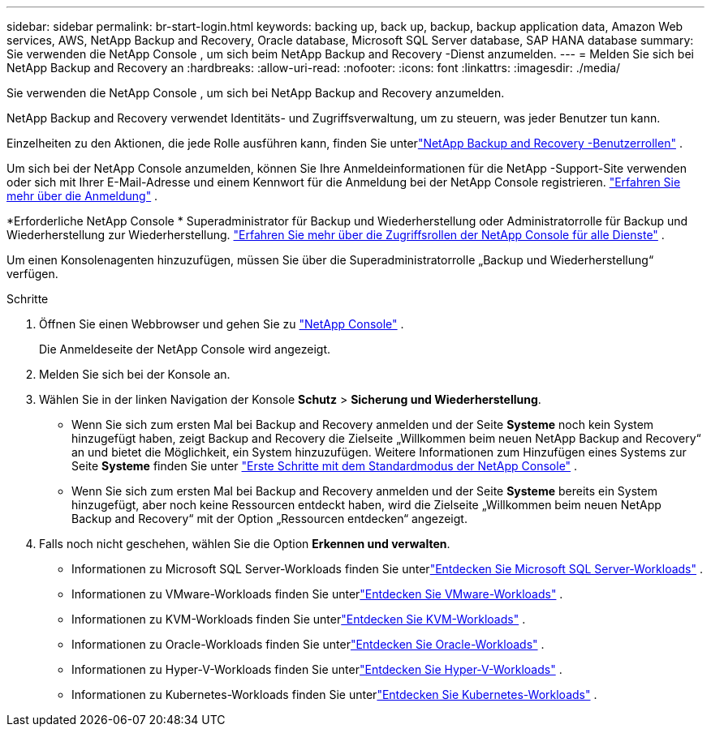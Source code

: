 ---
sidebar: sidebar 
permalink: br-start-login.html 
keywords: backing up, back up, backup, backup application data, Amazon Web services, AWS, NetApp Backup and Recovery, Oracle database, Microsoft SQL Server database, SAP HANA database 
summary: Sie verwenden die NetApp Console , um sich beim NetApp Backup and Recovery -Dienst anzumelden. 
---
= Melden Sie sich bei NetApp Backup and Recovery an
:hardbreaks:
:allow-uri-read: 
:nofooter: 
:icons: font
:linkattrs: 
:imagesdir: ./media/


[role="lead"]
Sie verwenden die NetApp Console , um sich bei NetApp Backup and Recovery anzumelden.

NetApp Backup and Recovery verwendet Identitäts- und Zugriffsverwaltung, um zu steuern, was jeder Benutzer tun kann.

Einzelheiten zu den Aktionen, die jede Rolle ausführen kann, finden Sie unterlink:reference-roles.html["NetApp Backup and Recovery -Benutzerrollen"] .

Um sich bei der NetApp Console anzumelden, können Sie Ihre Anmeldeinformationen für die NetApp -Support-Site verwenden oder sich mit Ihrer E-Mail-Adresse und einem Kennwort für die Anmeldung bei der NetApp Console registrieren. https://docs.netapp.com/us-en/console-setup-admin/task-logging-in.html["Erfahren Sie mehr über die Anmeldung"^] .

*Erforderliche NetApp Console * Superadministrator für Backup und Wiederherstellung oder Administratorrolle für Backup und Wiederherstellung zur Wiederherstellung. https://docs.netapp.com/us-en/console-setup-admin/reference-iam-predefined-roles.html["Erfahren Sie mehr über die Zugriffsrollen der NetApp Console für alle Dienste"^] .

Um einen Konsolenagenten hinzuzufügen, müssen Sie über die Superadministratorrolle „Backup und Wiederherstellung“ verfügen.

.Schritte
. Öffnen Sie einen Webbrowser und gehen Sie zu https://console.netapp.com/["NetApp Console"^] .
+
Die Anmeldeseite der NetApp Console wird angezeigt.

. Melden Sie sich bei der Konsole an.
. Wählen Sie in der linken Navigation der Konsole *Schutz* > *Sicherung und Wiederherstellung*.
+
** Wenn Sie sich zum ersten Mal bei Backup and Recovery anmelden und der Seite *Systeme* noch kein System hinzugefügt haben, zeigt Backup and Recovery die Zielseite „Willkommen beim neuen NetApp Backup and Recovery“ an und bietet die Möglichkeit, ein System hinzuzufügen.  Weitere Informationen zum Hinzufügen eines Systems zur Seite *Systeme* finden Sie unter https://docs.netapp.com/us-en/console-setup-admin/task-quick-start-standard-mode.html["Erste Schritte mit dem Standardmodus der NetApp Console"^] .
** Wenn Sie sich zum ersten Mal bei Backup and Recovery anmelden und der Seite *Systeme* bereits ein System hinzugefügt, aber noch keine Ressourcen entdeckt haben, wird die Zielseite „Willkommen beim neuen NetApp Backup and Recovery“ mit der Option „Ressourcen entdecken“ angezeigt.


. Falls noch nicht geschehen, wählen Sie die Option *Erkennen und verwalten*.
+
** Informationen zu Microsoft SQL Server-Workloads finden Sie unterlink:br-start-discover.html["Entdecken Sie Microsoft SQL Server-Workloads"] .
** Informationen zu VMware-Workloads finden Sie unterlink:br-use-vmware-discovery.html["Entdecken Sie VMware-Workloads"] .
** Informationen zu KVM-Workloads finden Sie unterlink:br-start-discover-kvm.html["Entdecken Sie KVM-Workloads"] .
** Informationen zu Oracle-Workloads finden Sie unterlink:br-start-discover-oracle.html["Entdecken Sie Oracle-Workloads"] .
** Informationen zu Hyper-V-Workloads finden Sie unterlink:br-start-discover-hyperv.html["Entdecken Sie Hyper-V-Workloads"] .
** Informationen zu Kubernetes-Workloads finden Sie unterlink:br-start-discover-kubernetes.html["Entdecken Sie Kubernetes-Workloads"] .



